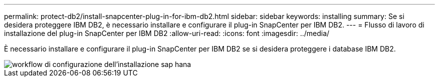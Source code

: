 ---
permalink: protect-db2/install-snapcenter-plug-in-for-ibm-db2.html 
sidebar: sidebar 
keywords: installing 
summary: Se si desidera proteggere IBM DB2, è necessario installare e configurare il plug-in SnapCenter per IBM DB2. 
---
= Flusso di lavoro di installazione del plug-in SnapCenter per IBM DB2
:allow-uri-read: 
:icons: font
:imagesdir: ../media/


[role="lead"]
È necessario installare e configurare il plug-in SnapCenter per IBM DB2 se si desidera proteggere i database IBM DB2.

image::../media/sap_hana_install_configure_workflow.gif[workflow di configurazione dell'installazione sap hana]
